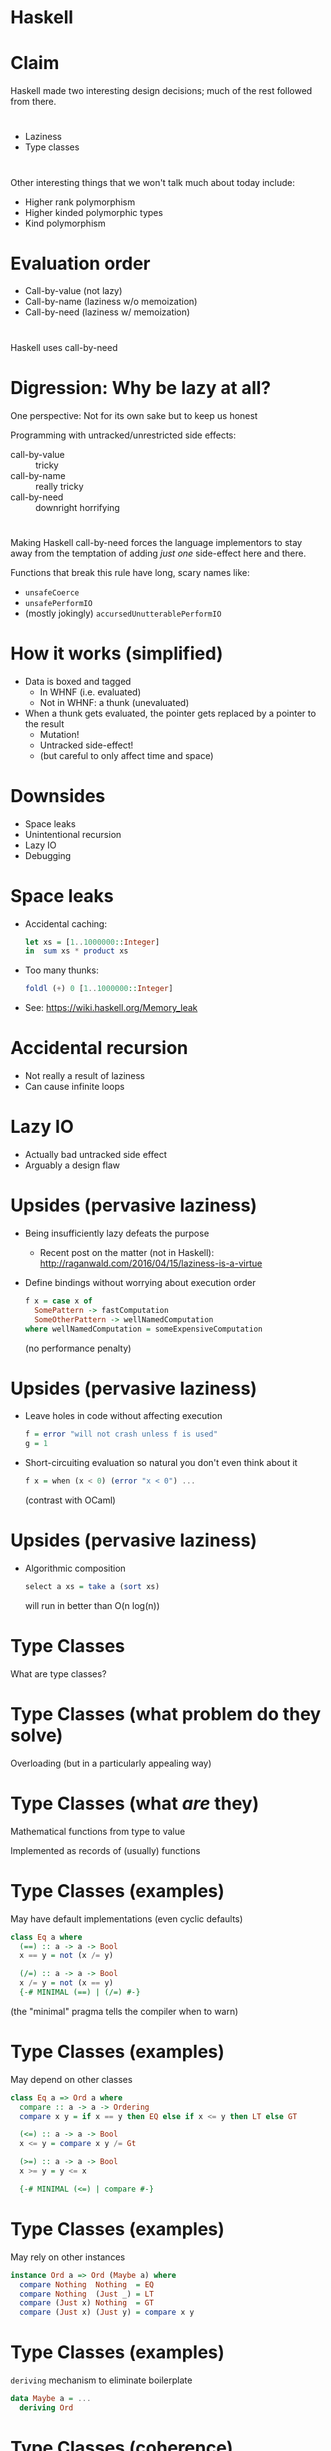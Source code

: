 # -*- org-hide-emphasis-markers: t; -*-
* Haskell
* Claim
Haskell made two interesting design decisions; much of the rest followed from there.
* 
- Laziness
- Type classes
* 
Other interesting things that we won't talk much about today include:

- Higher rank polymorphism
- Higher kinded polymorphic types
- Kind polymorphism
* Evaluation order
- Call-by-value (not lazy)
- Call-by-name (laziness w/o memoization)
- Call-by-need (laziness w/ memoization)
* 
Haskell uses call-by-need
* Digression: Why be lazy at all?
One perspective: Not for its own sake but to keep us honest

Programming with untracked/unrestricted side effects:
- call-by-value :: tricky
- call-by-name  :: really tricky
- call-by-need  :: downright horrifying

* 
Making Haskell call-by-need forces the language implementors to stay away from the temptation of adding /just one/ side-effect here and there.

Functions that break this rule have long, scary names like:

- =unsafeCoerce=
- =unsafePerformIO=
- (mostly jokingly) =accursedUnutterablePerformIO=
* How it works (simplified)
- Data is boxed and tagged
  + In WHNF (i.e. evaluated)
  + Not in WHNF: a thunk (unevaluated)
- When a thunk gets evaluated, the pointer gets replaced by a pointer to the result
  + Mutation!
  + Untracked side-effect!
  + (but careful to only affect time and space)
* Downsides 
- Space leaks
- Unintentional recursion
- Lazy IO
- Debugging
* Space leaks
- Accidental caching:
  #+BEGIN_SRC haskell
  let xs = [1..1000000::Integer]
  in  sum xs * product xs
  #+END_SRC
- Too many thunks:
  #+BEGIN_SRC haskell
  foldl (+) 0 [1..1000000::Integer]
  #+END_SRC
- See: https://wiki.haskell.org/Memory_leak
* Accidental recursion
- Not really a result of laziness
- Can cause infinite loops
* Lazy IO
- Actually bad untracked side effect
- Arguably a design flaw
* Upsides (pervasive laziness)
- Being insufficiently lazy defeats the purpose
  + Recent post on the matter (not in Haskell):
    http://raganwald.com/2016/04/15/laziness-is-a-virtue
- Define bindings without worrying about execution order
  #+BEGIN_SRC haskell
  f x = case x of
    SomePattern -> fastComputation
    SomeOtherPattern -> wellNamedComputation
  where wellNamedComputation = someExpensiveComputation
  #+END_SRC
  (no performance penalty)
* Upsides (pervasive laziness)
- Leave holes in code without affecting execution
  #+BEGIN_SRC haskell
  f = error "will not crash unless f is used"
  g = 1
  #+END_SRC
- Short-circuiting evaluation so natural you don't even think about it
  #+BEGIN_SRC haskell
  f x = when (x < 0) (error "x < 0") ...
  #+END_SRC
  (contrast with OCaml)
* Upsides (pervasive laziness)
- Algorithmic composition
  #+BEGIN_SRC haskell
  select a xs = take a (sort xs)
  #+END_SRC
  will run in better than O(n log(n))
* Type Classes
What are type classes?
* Type Classes (what problem do they solve)
Overloading (but in a particularly appealing way)
* Type Classes (what /are/ they)
Mathematical functions from type to value

Implemented as records of (usually) functions
* Type Classes (examples)
May have default implementations (even cyclic defaults)
#+BEGIN_SRC haskell
class Eq a where
  (==) :: a -> a -> Bool
  x == y = not (x /= y)

  (/=) :: a -> a -> Bool
  x /= y = not (x == y)
  {-# MINIMAL (==) | (/=) #-}
#+END_SRC
(the "minimal" pragma tells the compiler when to warn)
* Type Classes (examples)
May depend on other classes
#+BEGIN_SRC haskell
class Eq a => Ord a where
  compare :: a -> a -> Ordering
  compare x y = if x == y then EQ else if x <= y then LT else GT

  (<=) :: a -> a -> Bool
  x <= y = compare x y /= Gt

  (>=) :: a -> a -> Bool
  x >= y = y <= x

  {-# MINIMAL (<=) | compare #-}
#+END_SRC
* Type Classes (examples)
May rely on other instances
#+BEGIN_SRC haskell
instance Ord a => Ord (Maybe a) where
  compare Nothing  Nothing  = EQ
  compare Nothing  (Just _) = LT
  compare (Just x) Nothing  = GT
  compare (Just x) (Just y) = compare x y
#+END_SRC
* Type Classes (examples)
~deriving~ mechanism to eliminate boilerplate
#+BEGIN_SRC haskell
data Maybe a = ...
  deriving Ord
#+END_SRC
* Type Classes (coherence)
- Mathematical functions have a single output
- Therefore type class instances are /unique/
- *Uniqueness guarantees coherence of composition*
  + Don't care /which/ instance of ~Ord~ was in scope
    * when the class was defined
    * when the instance was defined
    * when the instance was used
- Some other "type class" systems lack coherence
  + Scala
  + OCaml (when "modular implicits" land)
- Related to the diamond problem
* Simple Type Classes in Practice
- I always derive these
  + ~Eq~
  + ~Ord~
  + ~Show~

#+BEGIN_SRC haskell
"asdf" == "asdf" -- exactly what you'd expect
(λ x -> x) == (λ x -> x) -- compile time type error
#+END_SRC

- Also important
  + ~Num~
  + ~Integral~
  + ~Floating~
  + ...
* Higher-Kinded Type Classes
For example
#+BEGIN_SRC haskell
class Mappable f where
  map :: (a -> b) -> f a -> f b
#+END_SRC
- ~f~ is the type of the thing you can map over
- But ~f~ is really a type /function/
- It needs a parameter (the element type)
* HKTCs in Practice
#+BEGIN_SRC haskell
class Functor f where
  fmap :: (a -> b) -> f a -> f b

instance Functor [] where
  fmap = map

instance Functor Maybe where
  fmap f Nothing = Nothing
  fmap f (Just x) = Just (f x)
#+END_SRC
A really generic pattern: map over a container
But even more than that.
* 
#+BEGIN_SRC haskell
instance Functor ((->) e) where
-- A function is a functor over its return type
  fmap f g = λx -> f (g x)
#+END_SRC
* 
#+BEGIN_SRC haskell
class (Functor f) => Applicative f where
  pure :: a -> f a
  (<*>) :: f (a -> b) -> f a -> f b
#+END_SRC
- ~<*>~ can be pronounced "ap" or "apply".
- takes
  + functions in a "container"
  + values in a "container"
- produces
  + the result of function application, still in the "container"
- ~pure~ lets you put /any/ value in the "container"
- Blurs the line between container and control-flow
* 
#+BEGIN_SRC haskell
instance Applicative Maybe where
  pure = Just

  Nothing <*> _     = Nothing
  _ <*> Nothing     = Nothing
  (Just f) (Just x) = Just (f x)
#+END_SRC
* 
This makes it possible to represent computations that can fail
* 
#+BEGIN_SRC haskell
lookupAdd1 :: (Eq a) => a -> [(a,Int)] -> Maybe Int
lookupAdd1 k alist = pure (λ x -> x + 1) <*> lookup k alist
#+END_SRC
* 
#+BEGIN_SRC haskell
lookupAndCall :: (Eq a, Eq b)
              => a -> b -> [(a, c -> d)] -> [(b, c)] -> Maybe d
lookupAndCall kf kx fs xs = lookup kf lf <*> lookup kx lx
#+END_SRC
#+BEGIN_SRC haskell
lookupAndCall :: (Eq a, Eq b)
              => a -> b -> (a -> Maybe (c -> d)) -> (b -> Maybe c)
              -> Maybe d
lookupAndCall kf kx lf lx = lf kf <*> lx kx
#+END_SRC
* 
#+BEGIN_SRC haskell
lookupAndCall :: (Eq a, Eq b, Applicative f)
              => a -> b -> (a -> f (c -> d)) -> (b -> f c) -> f d
lookupAndCall kf kx lf lx = lf kf <*> lx kx

data LookupError = FunctionNotFound | ArgumentNotFound
  deriving (Eq, Ord, Show)

maybeToEither mx e = case mx of
  Just x  -> Right x
  Nothing -> Left e

lookupFunction k xs = maybeToEither (lookup k xs) FunctionNotFound
lookupArgument k xs = maybeToEither (lookup k xs) ArgumentNotFound

listLookupAndCall kf kx fs xs =
  lookupAndCall kf kx lookupFunction lookupArgument
#+END_SRC
* 
#+BEGIN_SRC haskell
data Validation e a = Error e | Result a
  deriving (Eq, Ord, Show)

instance Functor (Validation e) where
  fmap f v = case v of
    Error e  -> Error e
    Result x -> Result (f x)

-- Needs the -XFlexibleInstances flag to compile
instance Applicative (Validation [e]) where
  pure = Result
  ff <*> fx = case (ff, fx) of
    (Result f, Result x) -> Result (f x)
    (Result _, Error e ) -> Error e
    (Error e , Result _) -> Error e
    (Error e1, Error e2) -> Error (e1 ++ e2)

eitherToValidation e = case e of
  Left e  -> Error [e]
  Right x -> Result x

listLookupAndCallAccumulatingErrors kf kx fs xs =
  lookupAndCall kf kx (\x -> eitherToValidation (lookupFunction x))
                      (\x -> eitherToValidation (lookupArgument x))
#+END_SRC
* 
#+BEGIN_SRC haskell
class (Applicative m) => Monad m where
  (>>=) :: m a -> (a -> m b) -> m b

  return :: m a
  return = pure
#+END_SRC

- ~(>>=)~ can be thought of as ~andThen~.
- Allows branching on the result of a computation
* 
#+BEGIN_SRC haskell
dynamicLookup :: (Eq a, Eq b, Monad m)
              => a -> b -> (a -> m Bool) -> (b -> Bool -> m c) -> m c
dynamicLookup k1 k2 f1 f2 = f1 k1 >>= f2 k2

switchLookup b k xs ys = if b then lookup k xs else lookup k ys

noName k1 k2 xs ys zs =
  dynamicLookup k1 k2 (\k -> lookup k xs)
                      (\b k -> switchLookup b k ys zs)
#+END_SRC
* IO
Happens to be a monad
#+BEGIN_SRC haskell
writeLine :: String -> IO ()
readLine :: IO String -- Note, no unit argument

echoOnce = readLine >>= writeLine

loop :: IO a -> IO b
loop m = m >>= (\_ -> loop m)
#+END_SRC
* Monads (general control-flow patterns)
#+BEGIN_SRC haskell
loop :: (Monad m) => m a -> m b
loop m = m >>= (\_ -> loop m)

forever :: (Monad m) => m a -> m b
forever m = m >>= (\_ -> loop m)

when :: (Monad m) => Bool -> m () -> m ()
when b mx = if b then mx else pure ()

whenM :: (Monad m) => m Bool -> m () -> m ()
whenM mb mx = mb >>= \b -> when b mx

doWhile :: (Monad m) => m Bool -> m ()
doWhile mb = whenM mb (doWhile mb)
#+END_SRC
* Questions?
* Rust
- *Safe* systems language
- A lot like Haskell
  + type classes (called "traits")
  + parametric polymorphism
  + first-class functions
  + algebraic data types
  + pattern matching
  + http://science.raphael.poss.name/rust-for-functional-programmers.html
- But also
  + references (like pointers)
  + objects
  + method call syntax
* Goals
- safety
- efficiency (zero-cost abstractions)
- convenience
* Safety
- memory safety ::
  memory is not touched after it's deallocated
- data race safety ::
  writes/reads are deterministic
* Solution (to both)
- Ownership
- Borrowing (for convenience)
- Lifetimes

See: http://blog.rust-lang.org/2015/04/10/Fearless-Concurrency.html
* Ownership
- A function /owns/ values
  + it defines, or
  + receives as parameters (passed by value)
- The owner of a value may do anything to it
- Calling a function, then, gives up the value
- So does (usually) assigning a value
- When a value is given up, it goes out of scope
* Ownership (example)
#+BEGIN_SRC rust
let v = vec![1, 2, 3];

let v2 = v;

println!("v[0] is: {}", v[0]);
#+END_SRC

#+BEGIN_SRC rust
fn take(x:Vec<i32>) { ... }
let v = vec![1, 2, 3];

take(v);

println!("v[0] is: {}", v[0]);
#+END_SRC

In both cases, in the ~println~ call, using ~v~ is an error.
* Borrowing
- A function can accept arguments
  + by-value
  + by-reference
- by-value transfers ownership
- by-reference /borrows/
- In any scope
  + a value has at most 1 mutable reference, xor
  + a value has any number of immutable references
* Borrowing (example)
#+BEGIN_SRC rust
fn foo(v1: &Vec<i32>, v2: &Vec<i32>) -> i32 {
    42
}

let v1 = vec![1, 2, 3];
let v2 = vec![1, 2, 3];

let answer = foo(&v1, &v2);

// we can use v1 and v2 here!
#+END_SRC
* Borrowing (example)
#+BEGIN_SRC rust
let mut x = 5;
{
    let y = &mut x;
    *y += 1;
}
println!("{}", x);
#+END_SRC
Prints 6
* Borrowing (example)
#+BEGIN_SRC rust
let mut x = 5;
let y = &mut x;
*y += 1;
println!("{}", x);
#+END_SRC
Compiler error
* Lifetimes
- Every value has a (statically known) /lifetime/
- Usually, this can be inferred
- Three cases that the programmer needs to be concerned with
  + functions with multiple inputs and at least one output
  + structs with references
  + static
* Lifetimes (functions)
#+BEGIN_SRC rust
fn foo(t:&i32, s:&i32) -> &i32 {s}

let x = 5; let y = 6;
foo(&x, &y);
#+END_SRC
Error: missing lifetime specifier, but
#+BEGIN_SRC rust
fn foo(s:&i32) -> &i32 {s}

let x = 5; let y = 6;
foo(&x);
#+END_SRC
Works fine
* Lifetimes (structs)
#+BEGIN_SRC rust
struct Foo { x: &i32 }
#+END_SRC
Error: missing lifetime specifier, but
#+BEGIN_SRC rust
struct Foo { x: i32 }
#+END_SRC
Works fine
* Lifetimes (static)
~﻿'static~ is a distinguished lifetime for values that are built into the binary.
* Efficiency
"Don't pay for what you don't use"

See: http://blog.rust-lang.org/2015/05/11/traits.html
* Efficiency
- static dispatch by default
- no properties:
  https://www.reddit.com/r/rust/comments/2uvfic/why_doesnt_rust_have_properties/cocmunq
- Specialization of generics
- No (required) runtime
  therefore, no GC
* Deterministic finalization
- No manual free
- Memory freed and destructor called when value leaves owner's scope
  Note: in reverse order of initialization
- Particularly useful for resources like file handles
- Similar to C++'s RAII
- See: http://blog.skylight.io/rust-means-never-having-to-close-a-socket/
* Deterministic finalization (example) 
#+BEGIN_SRC rust :results output :output plain
struct HasDrop {x:i32}

impl Drop for HasDrop {
    fn drop(&mut self) {
        println!("Dropping {}!", self.x);
    }
}

fn takes(x:HasDrop) {}
fn borrows(x:&HasDrop) {}

fn main() {
    let x = HasDrop{x:1};
    let x = HasDrop{x:2};
    {
      let x = HasDrop{x:3};
      let x = HasDrop{x:4};
    }
    let x = HasDrop{x:5};
    takes(x);
    let x = HasDrop{x:6};
    borrows(&x);
    let x = HasDrop{x:7};
}
#+END_SRC
#+RESULTS:
: Dropping 4!
: Dropping 3!
: Dropping 5!
: Dropping 7!
: Dropping 6!
: Dropping 2!
: Dropping 1!
* Convenience
- (✓) Borrowing
- (✓) Deterministic Finalization
- ( ) Relaxing Restrictions
- ( ) Method Call Syntax
- ( ) Macros
- ( ) Unsafe
* Relaxing Restrictions
- ~Rc<T>~
  + Allows multiple "owners"
  + Ref-counted
    * Requires extra space
    * Requires mutation
    * Can leak if cycles exist
- ~Arc<T>~
  + Atomic version of the above
  + Used for multi-threaded code
- ~*const T~ and ~*mut T~
  + Raw pointers
  + Allow aliasing
  + No nice compiler guarantees
  + Deref is "unsafe"
- ~Cell<T>~
  + Allows "mutation" from multiple sources
  + Even through immutable references
* Method Call Syntax
- You can define a function in such a way that it's called like a method
- ~.~ implicitly dereferences if necessary
* Macros
- Macros end in '!'
  + e.g. ~println!~
- Hygienic (i.e. no variable capture/shadowing)
- Can be used to make code both safer and more efficient
  + e.g. ~println!~
- Many useful macros defined
* Unsafe
- Sometimes you need to break out of the safety bubble
- A block can be labeled ~unsafe~
* Unsafe (examples)
- Dereferencing raw pointers
- Violating "read XOR write" reference scope
- ~mem::transmute<T, U>~ (~unsafeCoerce~ in Haskell)
* Unsafe (non-examples)
- Deadlock
- Leak memory
- Fail to run destructor
- Crash
- Integer overflow
* Questions?
* Thank you!
